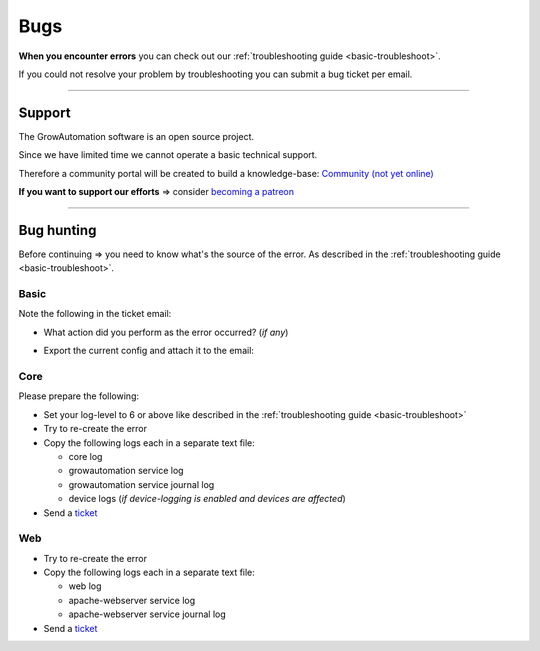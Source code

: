 .. _basic-bugs:

.. |system_export| image:: ../_static/img/basic/bugs/system_export.png
   :class: ga-img-basic ga-img-border

====
Bugs
====

**When you encounter errors** you can check out our :ref:`troubleshooting guide <basic-troubleshoot>`.

If you could not resolve your problem by troubleshooting you can submit a bug ticket per email.

-----

Support
*******

The GrowAutomation software is an open source project.

Since we have limited time we cannot operate a basic technical support.

Therefore a community portal will be created to build a knowledge-base: `Community (not yet online) <https://community.growautomation.eu/>`_

**If you want to support our efforts** => consider `becoming a patreon <https://www.patreon.com/growautomation/>`_

-----

Bug hunting
***********

Before continuing => you need to know what's the source of the error. As described in the :ref:`troubleshooting guide <basic-troubleshoot>`.

Basic
=====

Note the following in the ticket email:

- What action did you perform as the error occurred? (*if any*)
- Export the current config and attach it to the email:

  |system_export|

Core
====

Please prepare the following:

- Set your log-level to 6 or above like described in the :ref:`troubleshooting guide <basic-troubleshoot>`
- Try to re-create the error
- Copy the following logs each in a separate text file:

  - core log
  - growautomation service log
  - growautomation service journal log
  - device logs (*if device-logging is enabled and devices are affected*)

- Send a `ticket <mailto:bugs@growautomation.eu>`_

Web
===

- Try to re-create the error
- Copy the following logs each in a separate text file:

  - web log
  - apache-webserver service log
  - apache-webserver service journal log

- Send a `ticket <mailto:bugs@growautomation.eu>`_